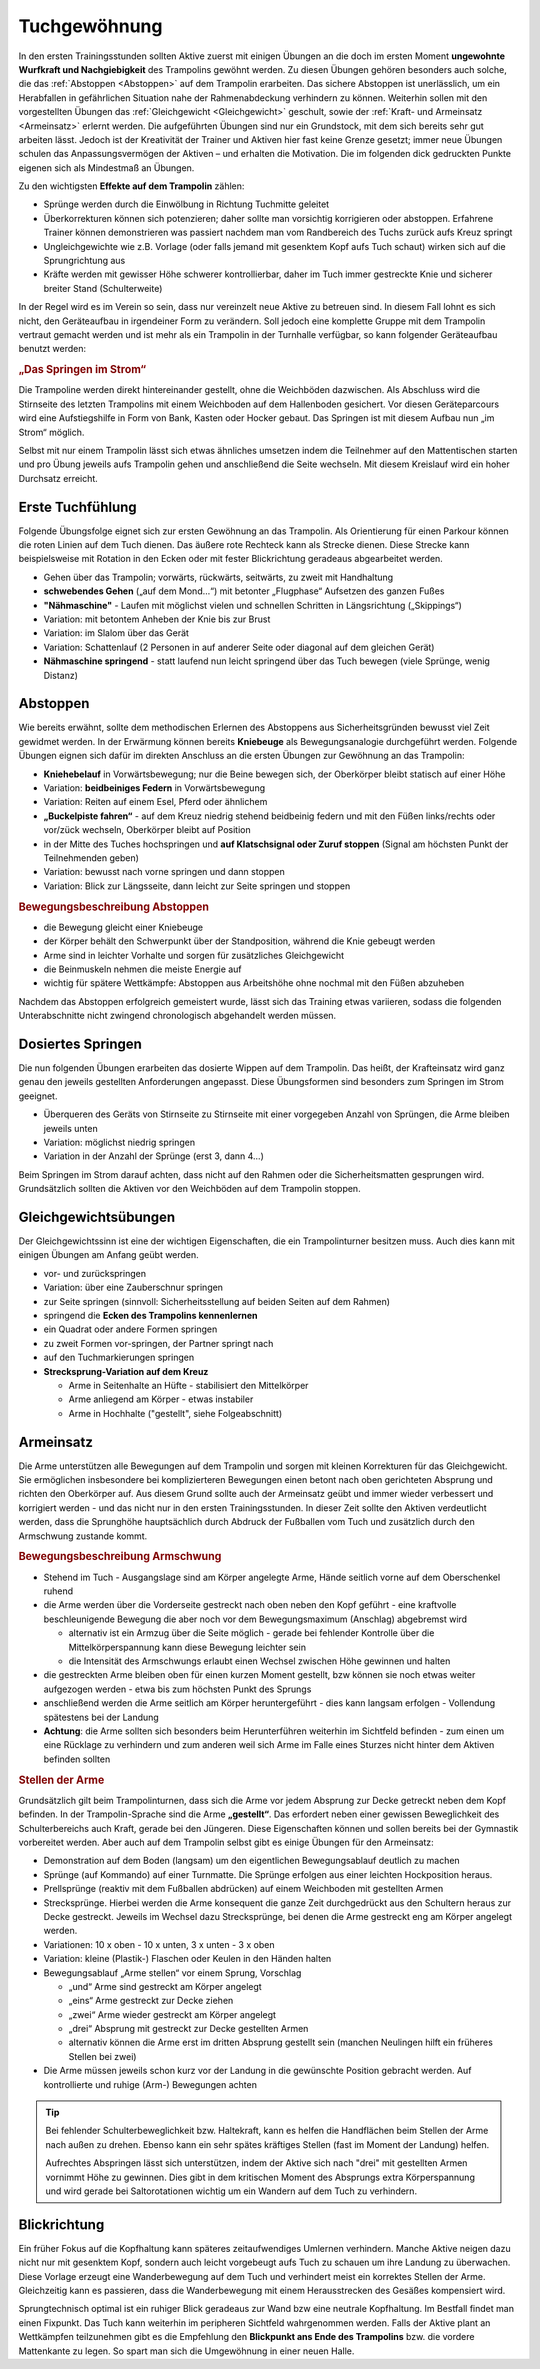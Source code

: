 Tuchgewöhnung
===============

In den ersten Trainingsstunden sollten Aktive zuerst mit einigen Übungen an die doch im ersten Moment **ungewohnte Wurfkraft und Nachgiebigkeit** des Trampolins gewöhnt werden. Zu diesen Übungen gehören besonders auch solche, die das :ref:`Abstoppen <Abstoppen>` auf dem Trampolin erarbeiten. Das sichere Abstoppen ist unerlässlich, um ein Herabfallen in gefährlichen Situation nahe der Rahmenabdeckung verhindern zu können. Weiterhin sollen mit den vorgestellten Übungen das :ref:`Gleichgewicht <Gleichgewicht>` geschult, sowie der :ref:`Kraft- und Armeinsatz <Armeinsatz>` erlernt werden. Die aufgeführten Übungen sind nur ein Grundstock, mit dem sich bereits sehr gut arbeiten lässt. Jedoch ist der Kreativität der Trainer und Aktiven hier fast keine Grenze gesetzt; immer neue Übungen schulen das Anpassungsvermögen der Aktiven – und erhalten die Motivation. Die im folgenden dick gedruckten Punkte eigenen sich als Mindestmaß an Übungen.

Zu den wichtigsten **Effekte auf dem Trampolin** zählen:

- Sprünge werden durch die Einwölbung in Richtung Tuchmitte geleitet
- Überkorrekturen können sich potenzieren; daher sollte man vorsichtig korrigieren oder abstoppen. Erfahrene Trainer können demonstrieren was passiert nachdem man vom Randbereich des Tuchs zurück aufs Kreuz springt
- Ungleichgewichte wie z.B. Vorlage (oder falls jemand mit gesenktem Kopf aufs Tuch schaut) wirken sich auf die Sprungrichtung aus
- Kräfte werden mit gewisser Höhe schwerer kontrollierbar, daher im Tuch immer gestreckte Knie und sicherer breiter Stand (Schulterweite)

In der Regel wird es im Verein so sein, dass nur vereinzelt neue Aktive zu betreuen sind. In diesem Fall lohnt es sich nicht, den Geräteaufbau in irgendeiner Form zu verändern. Soll jedoch eine komplette Gruppe mit dem Trampolin vertraut gemacht werden und ist mehr als ein Trampolin in der Turnhalle verfügbar, so kann folgender Geräteaufbau benutzt werden:

.. rubric:: „Das Springen im Strom“

Die Trampoline werden direkt hintereinander gestellt, ohne die Weichböden dazwischen. Als Abschluss wird die Stirnseite des letzten Trampolins mit einem Weichboden auf dem Hallenboden gesichert. Vor diesen Geräteparcours wird eine Aufstiegshilfe in Form von Bank, Kasten oder Hocker gebaut. Das Springen ist mit diesem Aufbau nun „im Strom“ möglich.

Selbst mit nur einem Trampolin lässt sich etwas ähnliches umsetzen indem die Teilnehmer auf den Mattentischen starten und pro Übung jeweils aufs Trampolin gehen und anschließend die Seite wechseln. Mit diesem Kreislauf wird ein hoher Durchsatz erreicht.

.. _Erstkontakt:

Erste Tuchfühlung
--------------------

Folgende Übungsfolge eignet sich zur ersten Gewöhnung an das Trampolin. Als Orientierung für einen Parkour können die roten Linien auf dem Tuch dienen. Das äußere rote Rechteck kann als Strecke dienen. Diese Strecke kann beispielsweise mit Rotation in den Ecken oder mit fester Blickrichtung geradeaus abgearbeitet werden.

- Gehen über das Trampolin; vorwärts, rückwärts, seitwärts, zu zweit mit Handhaltung
- **schwebendes Gehen** („auf dem Mond...“) mit betonter „Flugphase“ Aufsetzen des ganzen Fußes
- **"Nähmaschine"** - Laufen mit möglichst vielen und schnellen Schritten in Längsrichtung („Skippings“)
- Variation: mit betontem Anheben der Knie bis zur Brust
- Variation: im Slalom über das Gerät
- Variation: Schattenlauf (2 Personen in auf anderer Seite oder diagonal auf dem gleichen Gerät)
- **Nähmaschine springend** - statt laufend nun leicht springend über das Tuch bewegen (viele Sprünge, wenig Distanz)

.. _Abstoppen:

Abstoppen
----------

Wie bereits erwähnt, sollte dem methodischen Erlernen des Abstoppens aus Sicherheitsgründen bewusst viel Zeit gewidmet werden. In der Erwärmung können bereits **Kniebeuge** als Bewegungsanalogie durchgeführt werden. Folgende Übungen eignen sich dafür im direkten Anschluss an die ersten Übungen zur Gewöhnung an das Trampolin:

- **Kniehebelauf** in Vorwärtsbewegung; nur die Beine bewegen sich, der Oberkörper bleibt statisch auf einer Höhe
- Variation: **beidbeiniges Federn** in Vorwärtsbewegung
- Variation: Reiten auf einem Esel, Pferd oder ähnlichem
- **„Buckelpiste fahren“** - auf dem Kreuz niedrig stehend beidbeinig federn und mit den Füßen links/rechts oder vor/zück wechseln, Oberkörper bleibt auf Position
- in der Mitte des Tuches hochspringen und **auf Klatschsignal oder Zuruf stoppen** (Signal am höchsten Punkt der Teilnehmenden geben)
- Variation: bewusst nach vorne springen und dann stoppen
- Variation: Blick zur Längsseite, dann leicht zur Seite springen und stoppen

.. rubric:: Bewegungsbeschreibung Abstoppen

- die Bewegung gleicht einer Kniebeuge
- der Körper behält den Schwerpunkt über der Standposition, während die Knie gebeugt werden
- Arme sind in leichter Vorhalte und sorgen für zusätzliches Gleichgewicht
- die Beinmuskeln nehmen die meiste Energie auf
- wichtig für spätere Wettkämpfe: Abstoppen aus Arbeitshöhe ohne nochmal mit den Füßen abzuheben

Nachdem das Abstoppen erfolgreich gemeistert wurde, lässt sich das Training etwas variieren, sodass die folgenden Unterabschnitte nicht zwingend chronologisch abgehandelt werden müssen.

.. _Dosierung:

Dosiertes Springen
------------------

Die nun folgenden Übungen erarbeiten das dosierte Wippen auf dem Trampolin. Das heißt, der Krafteinsatz wird ganz genau den jeweils gestellten Anforderungen angepasst. Diese Übungsformen sind besonders zum Springen im Strom geeignet.

- Überqueren des Geräts von Stirnseite zu Stirnseite mit einer vorgegeben Anzahl von Sprüngen, die Arme bleiben jeweils unten
- Variation: möglichst niedrig springen
- Variation in der Anzahl der Sprünge (erst 3, dann 4...)


Beim Springen im Strom darauf achten, dass nicht auf den Rahmen oder die Sicherheitsmatten gesprungen wird. Grundsätzlich sollten die Aktiven vor den Weichböden auf dem Trampolin stoppen.

.. _Gleichgewicht:

Gleichgewichtsübungen
---------------------

Der Gleichgewichtssinn ist eine der wichtigen Eigenschaften, die ein Trampolinturner besitzen muss. Auch dies kann mit einigen Übungen am Anfang geübt werden.

- vor- und zurückspringen
- Variation: über eine Zauberschnur springen
- zur Seite springen (sinnvoll: Sicherheitsstellung auf beiden Seiten auf dem Rahmen)
- springend die **Ecken des Trampolins kennenlernen**
- ein Quadrat oder andere Formen springen
- zu zweit Formen vor-springen, der Partner springt nach
- auf den Tuchmarkierungen springen
- **Strecksprung-Variation auf dem Kreuz**

  - Arme in Seitenhalte an Hüfte - stabilisiert den Mittelkörper
  - Arme anliegend am Körper - etwas instabiler
  - Arme in Hochhalte ("gestellt", siehe Folgeabschnitt)


.. _Armeinsatz:

Armeinsatz
----------

Die Arme unterstützen alle Bewegungen auf dem Trampolin und sorgen mit kleinen Korrekturen für das Gleichgewicht. Sie ermöglichen insbesondere bei komplizierteren Bewegungen einen betont nach oben gerichteten Absprung und richten den Oberkörper auf. Aus diesem Grund sollte auch der Armeinsatz geübt und immer wieder verbessert und korrigiert werden - und das nicht nur in den ersten Trainingsstunden. In dieser Zeit sollte den Aktiven verdeutlicht werden, dass die Sprunghöhe hauptsächlich durch Abdruck der Fußballen vom Tuch und zusätzlich durch den Armschwung zustande kommt.

.. rubric:: Bewegungsbeschreibung Armschwung

- Stehend im Tuch - Ausgangslage sind am Körper angelegte Arme, Hände seitlich vorne auf dem Oberschenkel ruhend
- die Arme werden über die Vorderseite gestreckt nach oben neben den Kopf geführt - eine kraftvolle beschleunigende Bewegung die aber noch vor dem Bewegungsmaximum (Anschlag) abgebremst wird

  - alternativ ist ein Armzug über die Seite möglich - gerade bei fehlender Kontrolle über die Mittelkörperspannung kann diese Bewegung leichter sein
  - die Intensität des Armschwungs erlaubt einen Wechsel zwischen Höhe gewinnen und halten

- die gestreckten Arme bleiben oben für einen kurzen Moment gestellt, bzw können sie noch etwas weiter aufgezogen werden - etwa bis zum höchsten Punkt des Sprungs
- anschließend werden die Arme seitlich am Körper heruntergeführt - dies kann langsam erfolgen - Vollendung spätestens bei der Landung
- **Achtung**: die Arme sollten sich besonders beim Herunterführen weiterhin im Sichtfeld befinden - zum einen um eine Rücklage zu verhindern und zum anderen weil sich Arme im Falle eines Sturzes nicht hinter dem Aktiven befinden sollten

.. rubric:: Stellen der Arme

Grundsätzlich gilt beim Trampolinturnen, dass sich die Arme vor jedem Absprung zur Decke getreckt neben dem Kopf befinden. In der Trampolin-Sprache sind die Arme **„gestellt“**. Das erfordert neben einer gewissen Beweglichkeit des Schulterbereichs auch Kraft, gerade bei den Jüngeren. Diese Eigenschaften können und sollen bereits bei der Gymnastik vorbereitet werden. Aber auch auf dem Trampolin selbst gibt es einige Übungen für den Armeinsatz:

- Demonstration auf dem Boden (langsam) um den eigentlichen Bewegungsablauf deutlich zu machen
- Sprünge (auf Kommando) auf einer Turnmatte. Die Sprünge erfolgen aus einer leichten Hockposition heraus.
- Prellsprünge (reaktiv mit dem Fußballen abdrücken) auf einem Weichboden mit gestellten Armen
- Strecksprünge. Hierbei werden die Arme konsequent die ganze Zeit durchgedrückt aus den Schultern heraus zur Decke gestreckt. Jeweils im Wechsel dazu Strecksprünge, bei denen die Arme gestreckt eng am Körper angelegt werden.
- Variationen: 10 x oben - 10 x unten, 3 x unten - 3 x oben
- Variation: kleine (Plastik-) Flaschen oder Keulen in den Händen halten
- Bewegungsablauf „Arme stellen“ vor einem Sprung, Vorschlag

  - „und“ Arme sind gestreckt am Körper angelegt
  - „eins“ Arme gestreckt zur Decke ziehen
  - „zwei“ Arme wieder gestreckt am Körper angelegt
  - „drei“ Absprung mit gestreckt zur Decke gestellten Armen
  - alternativ können die Arme erst im dritten Absprung gestellt sein (manchen Neulingen hilft ein früheres Stellen bei zwei)

- Die Arme müssen jeweils schon kurz vor der Landung in die gewünschte Position gebracht werden. Auf kontrollierte und ruhige (Arm-) Bewegungen achten

.. tip::

    Bei fehlender Schulterbeweglichkeit bzw. Haltekraft, kann es helfen die Handflächen beim Stellen der Arme nach außen zu drehen. Ebenso kann ein sehr spätes kräftiges Stellen (fast im Moment der Landung) helfen.

    Aufrechtes Abspringen lässt sich unterstützen, indem der Aktive sich nach "drei" mit gestellten Armen vornimmt Höhe zu gewinnen. Dies gibt in dem kritischen Moment des Absprungs extra Körperspannung und wird gerade bei Saltorotationen wichtig um ein Wandern auf dem Tuch zu verhindern.

Blickrichtung
-------------

Ein früher Fokus auf die Kopfhaltung kann späteres zeitaufwendiges Umlernen verhindern. Manche Aktive neigen dazu nicht nur mit gesenktem Kopf, sondern auch leicht vorgebeugt aufs Tuch zu schauen um ihre Landung zu überwachen. Diese Vorlage erzeugt eine Wanderbewegung auf dem Tuch und verhindert meist ein korrektes Stellen der Arme. Gleichzeitig kann es passieren, dass die Wanderbewegung mit einem Herausstrecken des Gesäßes kompensiert wird.

Sprungtechnisch optimal ist ein ruhiger Blick geradeaus zur Wand bzw eine neutrale Kopfhaltung. Im Bestfall findet man einen Fixpunkt. Das Tuch kann weiterhin im peripheren Sichtfeld wahrgenommen werden. Falls der Aktive plant an Wettkämpfen teilzunehmen gibt es die Empfehlung den **Blickpunkt ans Ende des Trampolins** bzw. die vordere Mattenkante zu legen. So spart man sich die Umgewöhnung in einer neuen Halle.
